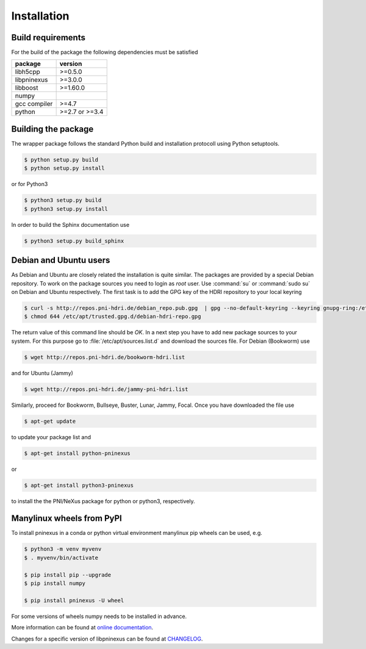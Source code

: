 ============
Installation
============

Build requirements
==================

For the build of the package the following dependencies must be satisfied

+--------------+----------------+
| package      | version        |
+==============+================+
| libh5cpp     | >=0.5.0        |
+--------------+----------------+
| libpninexus  | >=3.0.0        |
+--------------+----------------+
| libboost     | >=1.60.0       |
+--------------+----------------+
| numpy        |                |
+--------------+----------------+
| gcc compiler | >=4.7          |
+--------------+----------------+
| python       | >=2.7 or >=3.4 |
+--------------+----------------+


Building the package
====================

The wrapper package follows the standard Python build and installation
protocoll using Python setuptools.

.. code-block:: bash

    $ python setup.py build
    $ python setup.py install

or for Python3

.. code-block:: bash

    $ python3 setup.py build
    $ python3 setup.py install

In order to build the Sphinx documentation use

.. code-block:: bash

    $ python3 setup.py build_sphinx

Debian and Ubuntu users
=======================

As Debian and Ubuntu are closely related the installation is quite similar.
The packages are provided by a special Debian repository. To work on the
package sources you need to login as `root` user. Use :command:`su` or
:command:`sudo su` on Debian and Ubuntu respectively.
The first task is to add the GPG key of the HDRI repository to your local
keyring

.. code-block:: bash

   $ curl -s http://repos.pni-hdri.de/debian_repo.pub.gpg  | gpg --no-default-keyring --keyring gnupg-ring:/etc/apt/trusted.gpg.d/debian-hdri-repo.gpg --import
   $ chmod 644 /etc/apt/trusted.gpg.d/debian-hdri-repo.gpg

The return value of this command line should be `OK`.
In a next step you have to add new package sources to your system. For this
purpose go to :file:`/etc/apt/sources.list.d` and download the sources file.
For Debian (Bookworm) use

.. code-block:: bash

   $ wget http://repos.pni-hdri.de/bookworm-hdri.list

and for Ubuntu (Jammy)

.. code-block:: bash

   $ wget http://repos.pni-hdri.de/jammy-pni-hdri.list

Similarly, proceed for Bookworm, Bullseye, Buster, Lunar, Jammy, Focal.
Once you have downloaded the file use

.. code-block:: bash

   $ apt-get update


to update your package list and

.. code-block:: bash

   $ apt-get install python-pninexus

or

.. code-block:: bash

   $ apt-get install python3-pninexus

to install the the PNI/NeXus package for python or python3, respectively.

Manylinux wheels from PyPI
==========================

To install pninexus in a conda or python virtual environment manylinux pip wheels can be used, e.g.

.. code-block:: console

   $ python3 -m venv myvenv
   $ . myvenv/bin/activate
   
   $ pip install pip --upgrade
   $ pip install numpy
   
   $ pip install pninexus -U wheel

For some versions of wheels numpy needs to be installed in advance.



More information can be found at `online
documentation <https://pni-libraries.github.io/python-pninexus/index.html>`__.

Changes for a specific version of libpninexus can be found at
`CHANGELOG <https://github.com/pni-libraries/python-pninexus/blob/develop/CHANGELOG.md>`__.
